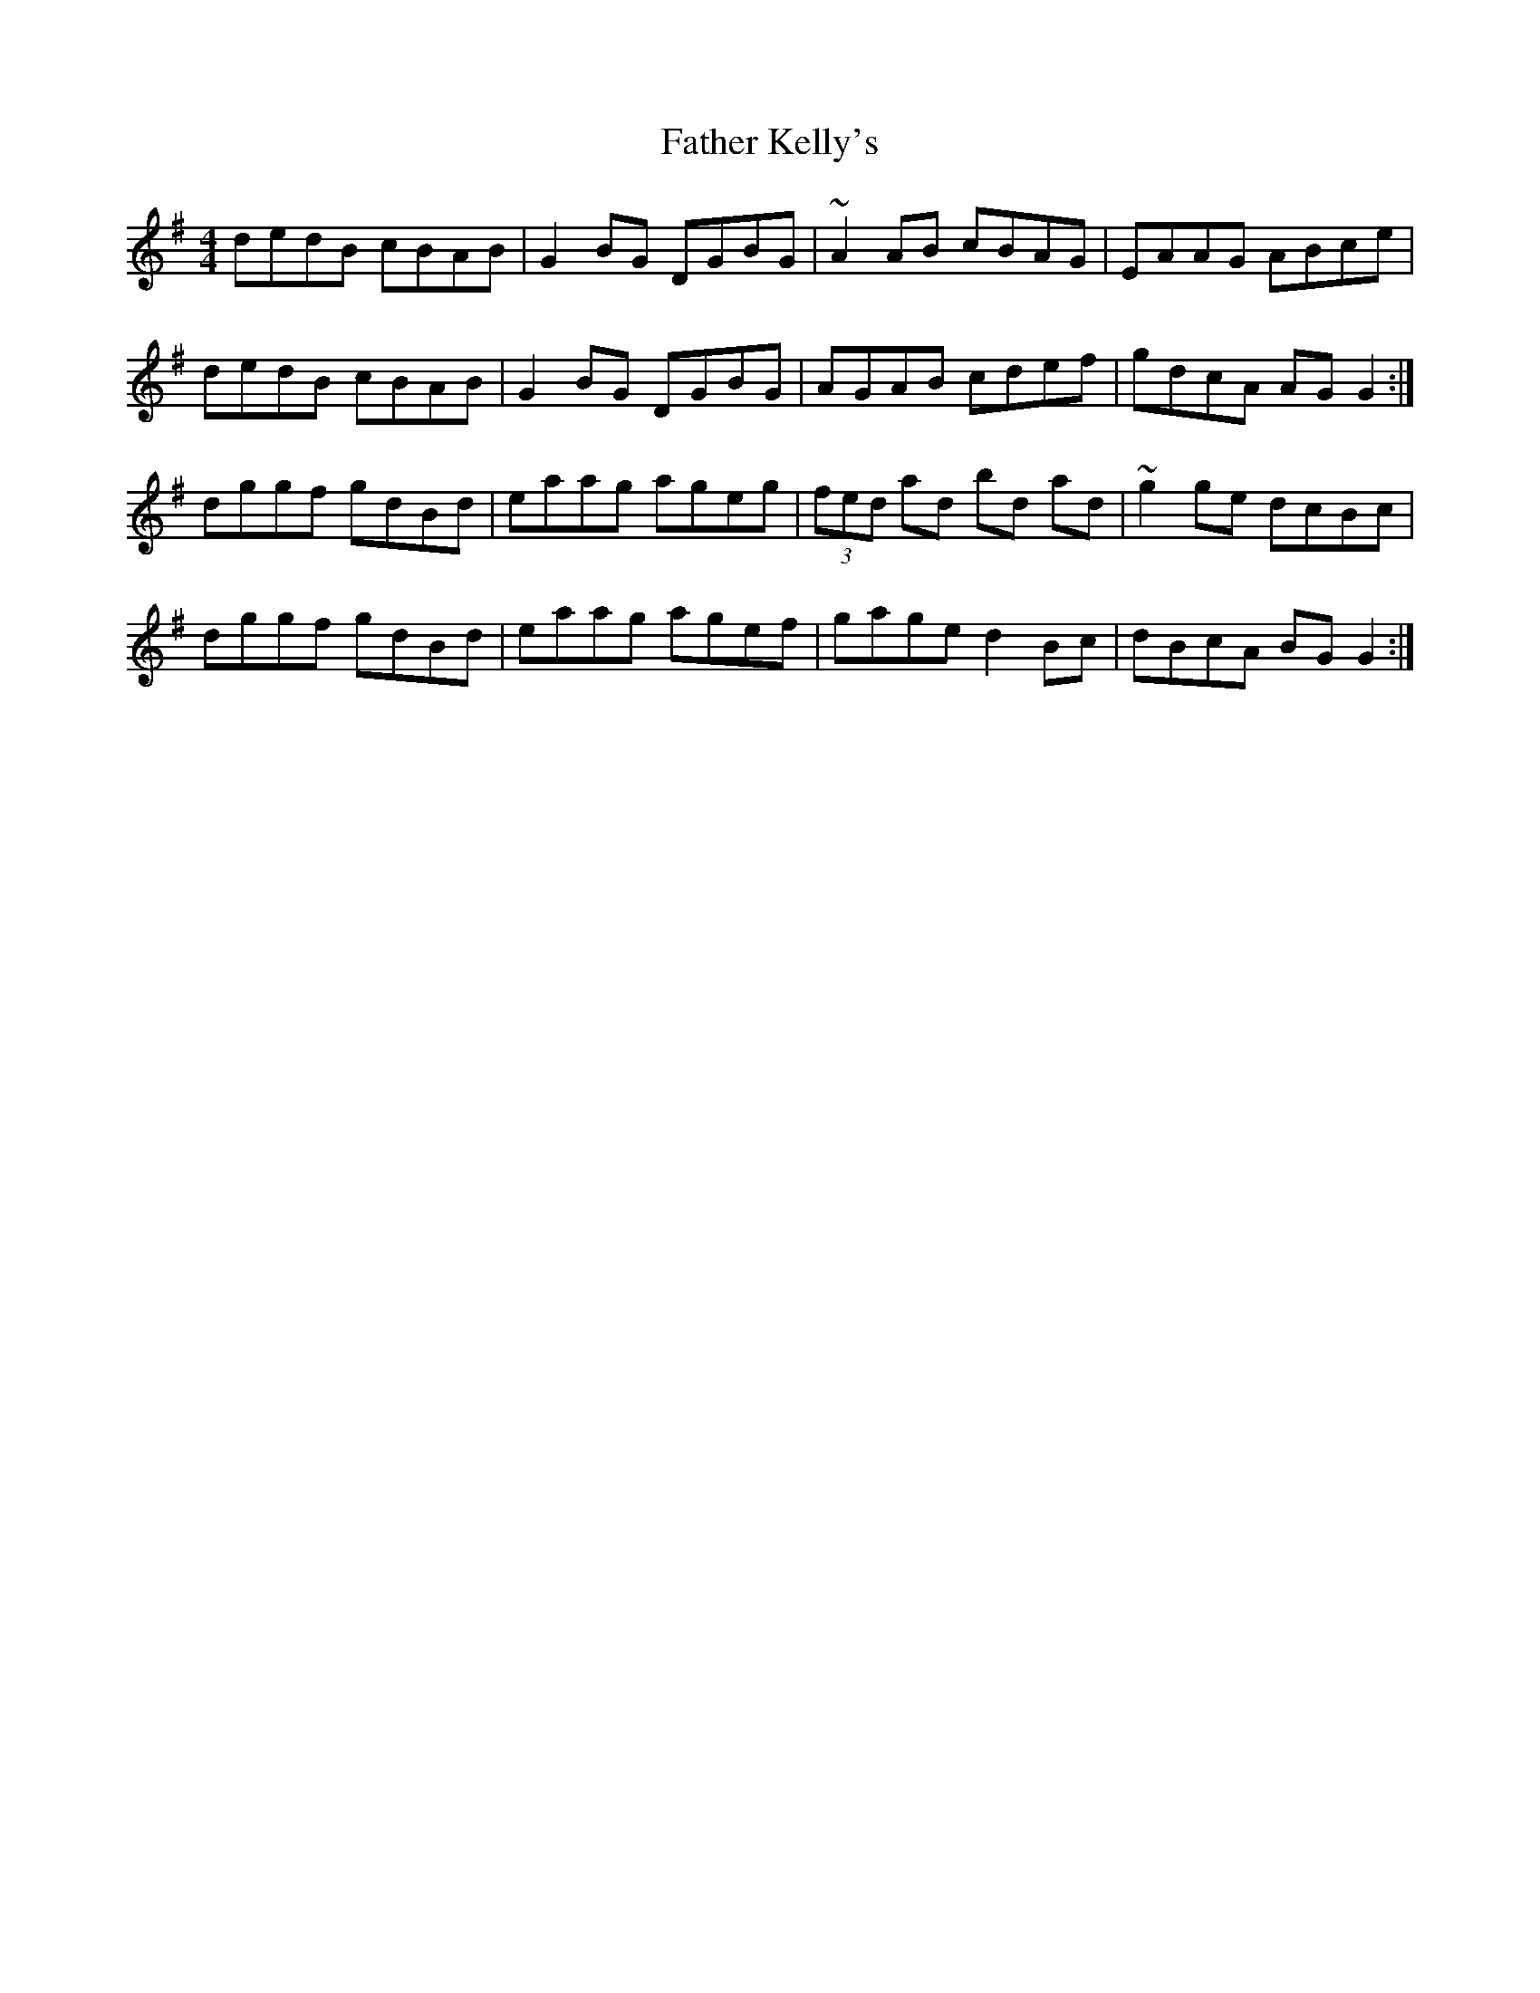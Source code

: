 X: 12735
T: Father Kelly's
R: reel
M: 4/4
K: Gmajor
dedB cBAB|G2BG DGBG|~A2AB cBAG|EAAG ABce|
dedB cBAB|G2BG DGBG|AGAB cdef|gdcA AGG2:|
dggf gdBd|eaag ageg|(3fed ad bd ad|~g2ge dcBc|
dggf gdBd|eaag agef|gage d2Bc|dBcA BGG2:|

